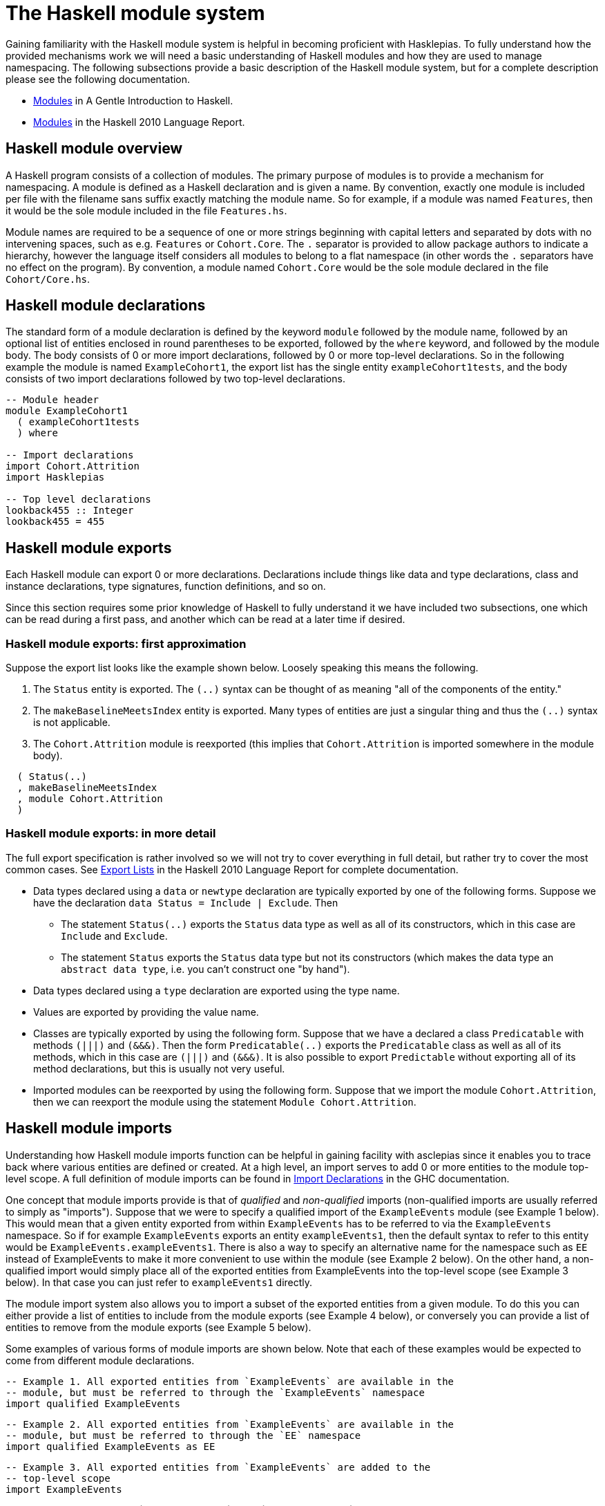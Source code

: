 :description: This file explains the Haskell module system
:source-highlighter: highlightjs

= The Haskell module system

Gaining familiarity with the Haskell module system 
is helpful in becoming proficient with Hasklepias.
To fully understand how the provided mechanisms work
we will need a basic understanding of Haskell modules
and how they are used to manage namespacing.
The following subsections provide a basic description of the Haskell module system,
but for a complete description please see the following documentation.

* https://www.haskell.org/tutorial/modules.html[Modules] 
in A Gentle Introduction to Haskell.
* https://www.haskell.org/onlinereport/haskell2010/haskellch5.html[Modules] 
in the Haskell 2010 Language Report.

== Haskell module overview

A Haskell program consists of a collection of modules.
The primary purpose of modules is to provide a mechanism for namespacing.
A module is defined as a Haskell declaration and is given a name.
By convention, 
exactly one module is included per file
with the filename sans suffix exactly matching the module name.
So for example, 
if a module was named `Features`, 
then it would be the sole module included in the file `Features.hs`.

Module names are required to be
a sequence of one or more strings beginning with capital letters
and separated by dots with no intervening spaces, 
such as e.g. `Features` or `Cohort.Core`.
The `.` separator is provided to allow package authors to indicate a hierarchy,
however the language itself considers all modules to belong to a flat namespace
(in other words the `.` separators have no effect on the program).
By convention,
a module named `Cohort.Core` would be the sole module declared in the file `Cohort/Core.hs`.

== Haskell module declarations

The standard form of a module declaration is
defined by the keyword `module` followed by the module name,
followed by an optional list of entities enclosed in round parentheses to be exported,
followed by the `where` keyword,
and followed by the module body.
The body consists of 0 or more import declarations,
followed by 0 or more top-level declarations.
So in the following example the module is named `ExampleCohort1`,
the export list has the single entity `exampleCohort1tests`,
and the body consists of two import declarations followed by two top-level declarations.

[source,haskell]
----
-- Module header
module ExampleCohort1
  ( exampleCohort1tests
  ) where

-- Import declarations
import Cohort.Attrition
import Hasklepias

-- Top level declarations
lookback455 :: Integer
lookback455 = 455
----

== Haskell module exports

Each Haskell module can export 0 or more declarations.
Declarations include things like 
data and type declarations, 
class and instance declarations,
type signatures,
function definitions, 
and so on.

Since this section requires some prior knowledge of Haskell to fully understand it
we have included two subsections, 
one which can be read during a first pass, 
and another which can be read at a later time if desired.

=== Haskell module exports: first approximation

Suppose the export list looks like the example shown below.
Loosely speaking this means the following.

1. The `Status` entity is exported.
   The `(..)` syntax can be thought of as meaning 
   "all of the components of the entity."
2. The `makeBaselineMeetsIndex` entity is exported.
   Many types of entities are just a singular thing 
   and thus the `(..)` syntax is not applicable.
3. The `Cohort.Attrition` module is reexported 
   (this implies that `Cohort.Attrition` is imported somewhere in the module body).

[source,haskell]
----
  ( Status(..)
  , makeBaselineMeetsIndex
  , module Cohort.Attrition
  )
----

=== Haskell module exports: in more detail

The full export specification is rather involved
so we will not try to cover everything in full detail, 
but rather try to cover the most common cases.
See 
https://www.haskell.org/onlinereport/haskell2010/haskellch5.html#x11-1000005.2[Export Lists]
in the Haskell 2010 Language Report for complete documentation.

* Data types declared using a `data` or `newtype` declaration are
  typically exported by one of the following forms.
  Suppose we have the declaration `data Status = Include | Exclude`.
  Then
** The statement `Status(..)` exports the `Status` data type as well as all of its constructors,
which in this case are `Include` and `Exclude`.
** The statement `Status` exports the `Status` data type but not its constructors
(which makes the data type an `abstract data type`, i.e. you can't construct one "by hand").
* Data types declared using a `type` declaration are exported using the type name.
* Values are exported by providing the value name.
* Classes are typically exported by using the following form.
  Suppose that we have a declared a class `Predicatable` with methods `(|||)` and `(&&&)`.
  Then the form `Predicatable(..)` exports the `Predicatable` class as well as all of its methods,
  which in this case are `(|||)` and `(&&&)`.
  It is also possible to export `Predictable` without exporting all of its method declarations,
  but this is usually not very useful.
* Imported modules can be reexported by using the following form.
  Suppose that we import the module `Cohort.Attrition`, 
  then we can reexport the module using the statement `Module Cohort.Attrition`.

== Haskell module imports

Understanding how Haskell module imports function can be helpful in gaining facility with asclepias
since it enables you to trace back where various entities are defined or created.
At a high level, 
an import serves to add 0 or more entities to the module top-level scope.
A full definition of module imports can be found in 
https://www.haskell.org/onlinereport/haskell2010/haskellch5.html#x11-1010005.3[Import Declarations]
in the GHC documentation.

One concept that module imports provide is
that of _qualified_ and _non-qualified_ imports
(non-qualified imports are usually referred to simply as "imports").
Suppose that we were to specify a qualified import of the `ExampleEvents` module
(see Example 1 below).
This would mean that a given entity
exported from within `ExampleEvents`
has to be referred to via the `ExampleEvents` namespace.
So if for example `ExampleEvents` exports an entity `exampleEvents1`, 
then the default syntax to refer to this entity would be `ExampleEvents.exampleEvents1`.
There is also a way to specify an alternative name for the namespace such as `EE`
instead of ExampleEvents to make it more convenient to use within the module
(see Example 2 below).
On the other hand, 
a non-qualified import would simply
place all of the exported entities
from ExampleEvents into the top-level scope
(see Example 3 below).
In that case you can just refer to `exampleEvents1` directly.

The module import system also allows you
to import a subset of the exported entities from a given module.
To do this you can either
provide a list of entities to include from the module exports 
(see Example 4 below),
or conversely
you can provide a list of entities to remove from the module exports 
(see Example 5 below).

Some examples of various forms of module imports are shown below.
Note that each of these examples would be expected to come from different module declarations.

[source,haskell]
----
-- Example 1. All exported entities from `ExampleEvents` are available in the
-- module, but must be referred to through the `ExampleEvents` namespace
import qualified ExampleEvents
----
[source,haskell]
----
-- Example 2. All exported entities from `ExampleEvents` are available in the
-- module, but must be referred to through the `EE` namespace
import qualified ExampleEvents as EE
----
[source,haskell]
----
-- Example 3. All exported entities from `ExampleEvents` are added to the
-- top-level scope
import ExampleEvents
----
[source,haskell]
----
-- Example 4. Add only `exampleEvents1` and `exampleEvents2` to the top-level
-- scope
import ExampleEvents (exampleEvents1, exampleEvents2)
----
[source,haskell]
----
-- Example 5. Add everything but `exampleSubject1` and `exampleSubject2` to the
-- top-level scope
import ExampleEvents hiding (exampleSubject1, exampleSubject2)
----
